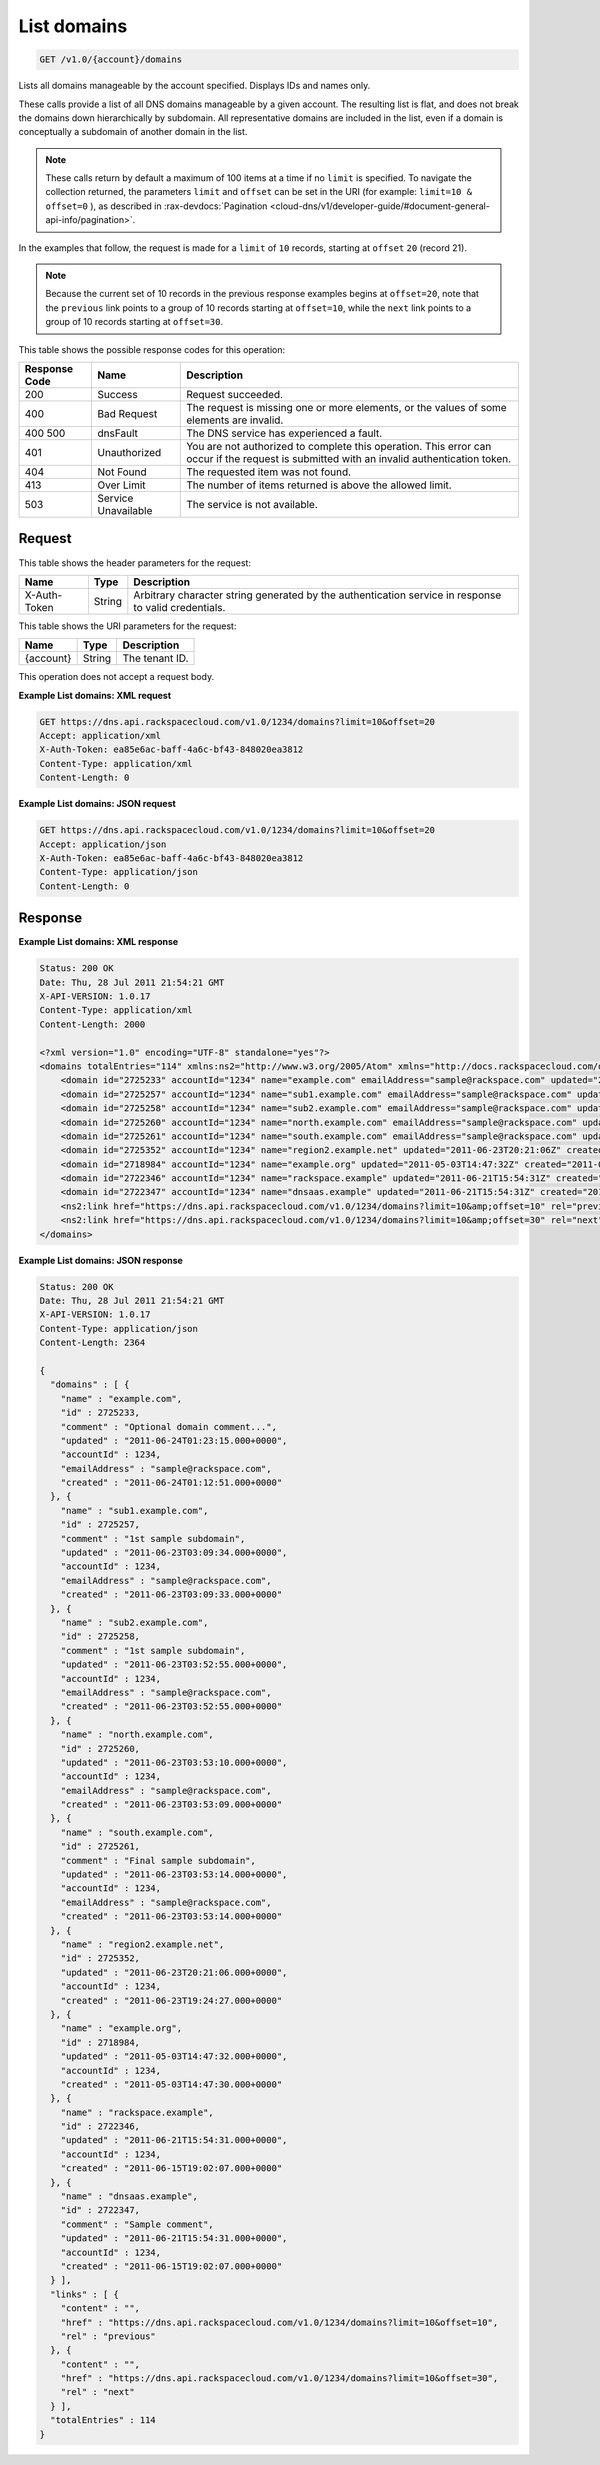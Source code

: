 .. _get-list-domains-v1.0-account-domains:

List domains
^^^^^^^^^^^^^^^^^^^^^^^^^^^^^^^^^^^^^^^^^^^^^^^^^^^^^^^^^^^^^^^^^^^^^^^^^^^^^^^^

.. code::

    GET /v1.0/{account}/domains

Lists all domains manageable by the account specified. Displays IDs and names only. 

These calls provide a list of all DNS domains manageable by a given account. The resulting 
list is flat, and does not break the domains down hierarchically by subdomain. All 
representative domains are included in the list, even if a domain is conceptually a 
subdomain of another domain in the list.

.. note::
   These calls return by default a maximum of 100 items at a time if no ``limit`` is 
   specified. To navigate the collection returned, the parameters ``limit`` and ``offset`` 
   can be set in the URI (for example: ``limit=10 & offset=0`` ), as described in 
   :rax-devdocs:`Pagination <cloud-dns/v1/developer-guide/#document-general-api-info/pagination>`.
   
   

In the examples that follow, the request is made for a ``limit`` of ``10`` records, starting 
at ``offset`` ``20`` (record 21).

.. note::
   Because the current set of 10 records in the previous response examples begins at 
   ``offset=20``, note that the ``previous`` link points to a group of 10 records starting 
   at ``offset=10``, while the ``next`` link points to a group of 10 records starting at 
   ``offset=30``.

This table shows the possible response codes for this operation:

+--------------------------+-------------------------+-------------------------+
|Response Code             |Name                     |Description              |
+==========================+=========================+=========================+
|200                       |Success                  |Request succeeded.       |
+--------------------------+-------------------------+-------------------------+
|400                       |Bad Request              |The request is missing   |
|                          |                         |one or more elements, or |
|                          |                         |the values of some       |
|                          |                         |elements are invalid.    |
+--------------------------+-------------------------+-------------------------+
|400 500                   |dnsFault                 |The DNS service has      |
|                          |                         |experienced a fault.     |
+--------------------------+-------------------------+-------------------------+
|401                       |Unauthorized             |You are not authorized   |
|                          |                         |to complete this         |
|                          |                         |operation. This error    |
|                          |                         |can occur if the request |
|                          |                         |is submitted with an     |
|                          |                         |invalid authentication   |
|                          |                         |token.                   |
+--------------------------+-------------------------+-------------------------+
|404                       |Not Found                |The requested item was   |
|                          |                         |not found.               |
+--------------------------+-------------------------+-------------------------+
|413                       |Over Limit               |The number of items      |
|                          |                         |returned is above the    |
|                          |                         |allowed limit.           |
+--------------------------+-------------------------+-------------------------+
|503                       |Service Unavailable      |The service is not       |
|                          |                         |available.               |
+--------------------------+-------------------------+-------------------------+

Request
""""""""""""""""

This table shows the header parameters for the request:

+--------------------------+-------------------------+-------------------------+
|Name                      |Type                     |Description              |
+==========================+=========================+=========================+
|X-Auth-Token              |String                   |Arbitrary character      |
|                          |                         |string generated by the  |
|                          |                         |authentication service   |
|                          |                         |in response to valid     |
|                          |                         |credentials.             |
+--------------------------+-------------------------+-------------------------+

This table shows the URI parameters for the request:

+--------------------------+-------------------------+-------------------------+
|Name                      |Type                     |Description              |
+==========================+=========================+=========================+
|{account}                 |String                   |The tenant ID.           |
+--------------------------+-------------------------+-------------------------+

This operation does not accept a request body.


**Example List domains: XML request**


.. code::

   GET https://dns.api.rackspacecloud.com/v1.0/1234/domains?limit=10&offset=20
   Accept: application/xml
   X-Auth-Token: ea85e6ac-baff-4a6c-bf43-848020ea3812
   Content-Type: application/xml
   Content-Length: 0

**Example List domains: JSON request**


.. code::

   GET https://dns.api.rackspacecloud.com/v1.0/1234/domains?limit=10&offset=20
   Accept: application/json
   X-Auth-Token: ea85e6ac-baff-4a6c-bf43-848020ea3812
   Content-Type: application/json
   Content-Length: 0

Response
""""""""""""""""

**Example List domains: XML response**


.. code::

   Status: 200 OK
   Date: Thu, 28 Jul 2011 21:54:21 GMT
   X-API-VERSION: 1.0.17
   Content-Type: application/xml
   Content-Length: 2000
   
   <?xml version="1.0" encoding="UTF-8" standalone="yes"?>
   <domains totalEntries="114" xmlns:ns2="http://www.w3.org/2005/Atom" xmlns="http://docs.rackspacecloud.com/dns/api/v1.0" xmlns:ns3="http://docs.rackspacecloud.com/dns/api/management/v1.0">
       <domain id="2725233" accountId="1234" name="example.com" emailAddress="sample@rackspace.com" updated="2011-06-24T01:23:15Z" created="2011-06-24T01:12:51Z" comment="Optional domain comment..."/>
       <domain id="2725257" accountId="1234" name="sub1.example.com" emailAddress="sample@rackspace.com" updated="2011-06-23T03:09:34Z" created="2011-06-23T03:09:33Z" comment="1st sample subdomain"/>
       <domain id="2725258" accountId="1234" name="sub2.example.com" emailAddress="sample@rackspace.com" updated="2011-06-23T03:52:55Z" created="2011-06-23T03:52:55Z" comment="1st sample subdomain"/>
       <domain id="2725260" accountId="1234" name="north.example.com" emailAddress="sample@rackspace.com" updated="2011-06-23T03:53:10Z" created="2011-06-23T03:53:09Z"/>
       <domain id="2725261" accountId="1234" name="south.example.com" emailAddress="sample@rackspace.com" updated="2011-06-23T03:53:14Z" created="2011-06-23T03:53:14Z" comment="Final sample subdomain"/>
       <domain id="2725352" accountId="1234" name="region2.example.net" updated="2011-06-23T20:21:06Z" created="2011-06-23T19:24:27Z"/>
       <domain id="2718984" accountId="1234" name="example.org" updated="2011-05-03T14:47:32Z" created="2011-05-03T14:47:30Z"/>
       <domain id="2722346" accountId="1234" name="rackspace.example" updated="2011-06-21T15:54:31Z" created="2011-06-15T19:02:07Z"/>
       <domain id="2722347" accountId="1234" name="dnsaas.example" updated="2011-06-21T15:54:31Z" created="2011-06-15T19:02:07Z" comment="Sample comment"/>
       <ns2:link href="https://dns.api.rackspacecloud.com/v1.0/1234/domains?limit=10&amp;offset=10" rel="previous"></ns2:link>
       <ns2:link href="https://dns.api.rackspacecloud.com/v1.0/1234/domains?limit=10&amp;offset=30" rel="next"></ns2:link>
   </domains>
   

**Example List domains: JSON response**


.. code::

   Status: 200 OK
   Date: Thu, 28 Jul 2011 21:54:21 GMT
   X-API-VERSION: 1.0.17
   Content-Type: application/json
   Content-Length: 2364
   
   {
     "domains" : [ {
       "name" : "example.com",
       "id" : 2725233,
       "comment" : "Optional domain comment...",
       "updated" : "2011-06-24T01:23:15.000+0000",
       "accountId" : 1234,
       "emailAddress" : "sample@rackspace.com",
       "created" : "2011-06-24T01:12:51.000+0000"
     }, {
       "name" : "sub1.example.com",
       "id" : 2725257,
       "comment" : "1st sample subdomain",
       "updated" : "2011-06-23T03:09:34.000+0000",
       "accountId" : 1234,
       "emailAddress" : "sample@rackspace.com",
       "created" : "2011-06-23T03:09:33.000+0000"
     }, {
       "name" : "sub2.example.com",
       "id" : 2725258,
       "comment" : "1st sample subdomain",
       "updated" : "2011-06-23T03:52:55.000+0000",
       "accountId" : 1234,
       "emailAddress" : "sample@rackspace.com",
       "created" : "2011-06-23T03:52:55.000+0000"
     }, {
       "name" : "north.example.com",
       "id" : 2725260,
       "updated" : "2011-06-23T03:53:10.000+0000",
       "accountId" : 1234,
       "emailAddress" : "sample@rackspace.com",
       "created" : "2011-06-23T03:53:09.000+0000"
     }, {
       "name" : "south.example.com",
       "id" : 2725261,
       "comment" : "Final sample subdomain",
       "updated" : "2011-06-23T03:53:14.000+0000",
       "accountId" : 1234,
       "emailAddress" : "sample@rackspace.com",
       "created" : "2011-06-23T03:53:14.000+0000"
     }, {
       "name" : "region2.example.net",
       "id" : 2725352,
       "updated" : "2011-06-23T20:21:06.000+0000",
       "accountId" : 1234,
       "created" : "2011-06-23T19:24:27.000+0000"
     }, {
       "name" : "example.org",
       "id" : 2718984,
       "updated" : "2011-05-03T14:47:32.000+0000",
       "accountId" : 1234,
       "created" : "2011-05-03T14:47:30.000+0000"
     }, {
       "name" : "rackspace.example",
       "id" : 2722346,
       "updated" : "2011-06-21T15:54:31.000+0000",
       "accountId" : 1234,
       "created" : "2011-06-15T19:02:07.000+0000"
     }, {
       "name" : "dnsaas.example",
       "id" : 2722347,
       "comment" : "Sample comment",
       "updated" : "2011-06-21T15:54:31.000+0000",
       "accountId" : 1234,
       "created" : "2011-06-15T19:02:07.000+0000"
     } ],
     "links" : [ {
       "content" : "",
       "href" : "https://dns.api.rackspacecloud.com/v1.0/1234/domains?limit=10&offset=10",
       "rel" : "previous"
     }, {
       "content" : "",
       "href" : "https://dns.api.rackspacecloud.com/v1.0/1234/domains?limit=10&offset=30",
       "rel" : "next"
     } ],
     "totalEntries" : 114
   }




